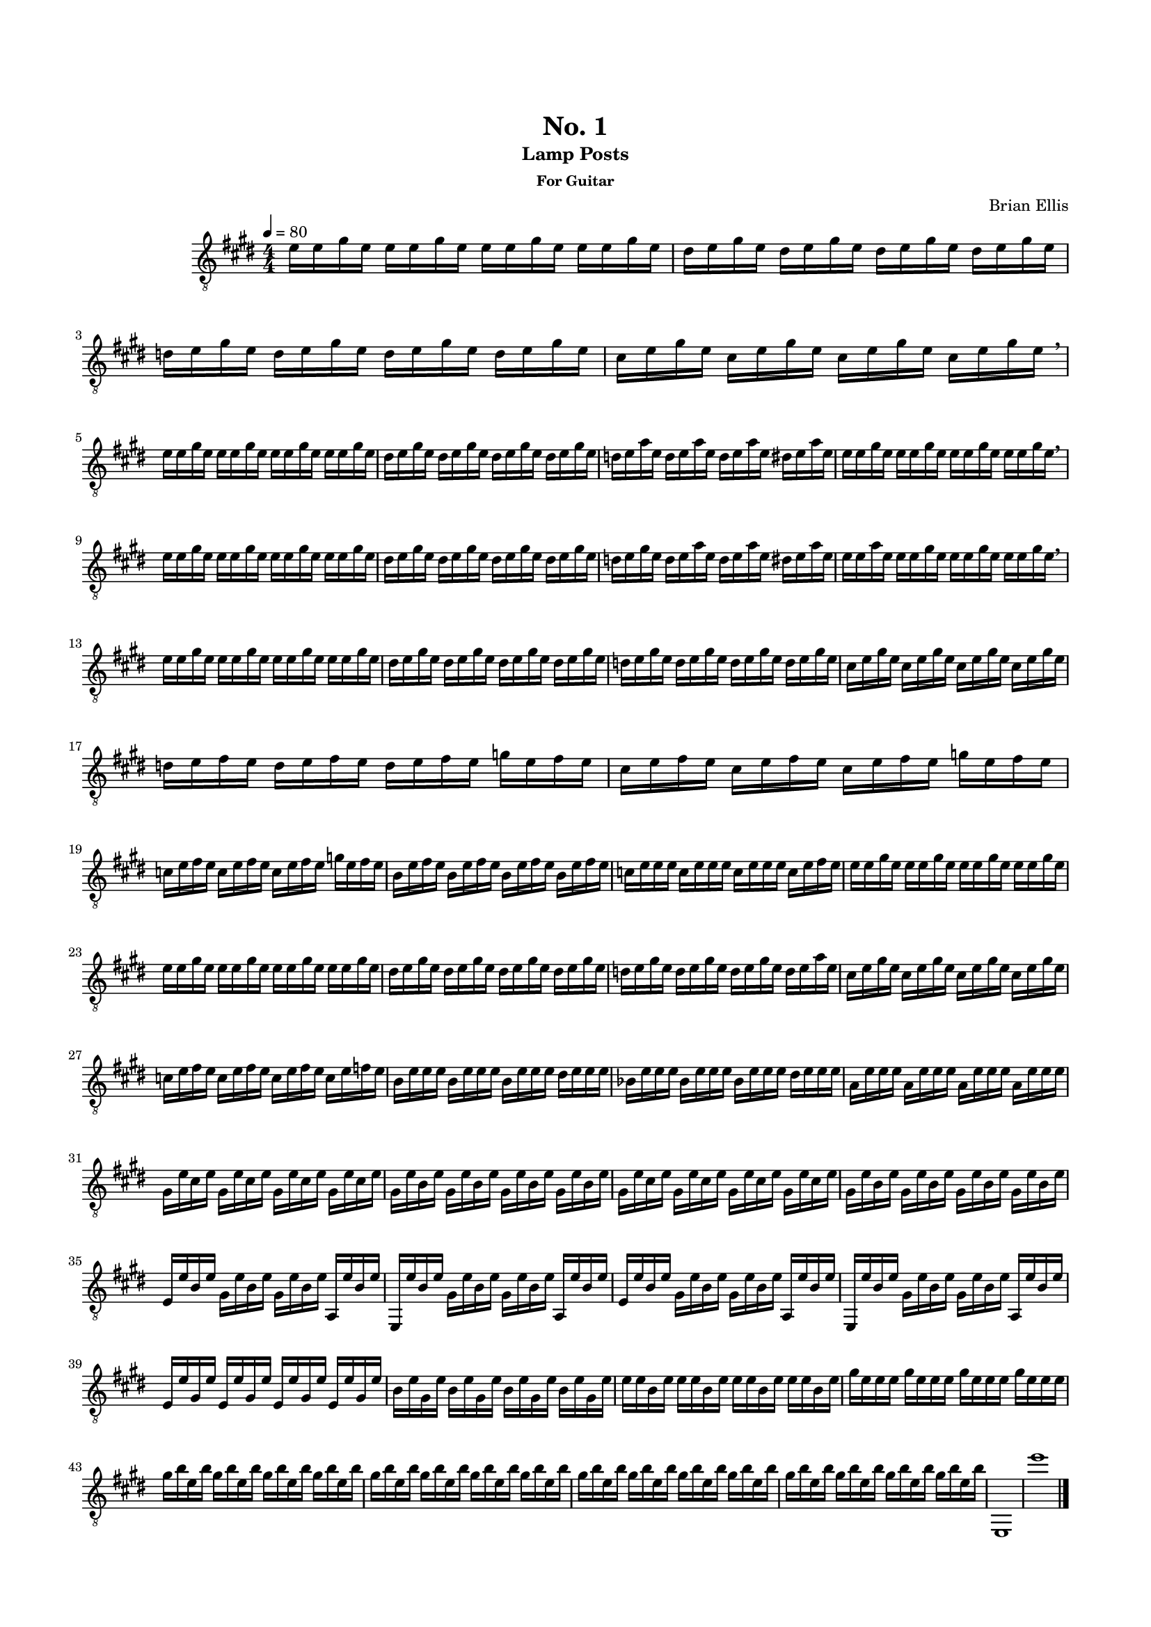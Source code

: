 \version "2.18.0"
#(set-global-staff-size 15)


\header {
	title = "No. 1"
	subtitle = "Lamp Posts"
	subsubtitle = "For Guitar"
	composer = "Brian Ellis"
	tagline = ""
}

\paper{
  indent = 2\cm
  left-margin = 1.5\cm
  right-margin = 1.5\cm
  top-margin = 2\cm
  bottom-margin = 1.5\cm
  ragged-last-bottom = ##f
}

\score {
	\midi {}
	\layout {}

	\new Staff \relative c'{
	\numericTimeSignature
	\key e \major
	\time 4/4
	\set Timing.beamExceptions = #'()
	\set Timing.beatStructure = #'(1 1 1 1)
	\clef "treble_8"
	\tempo 4 = 80
	e16 e gis e e e gis e e e gis e e e gis e 
	dis e gis e dis e gis e dis e gis e dis e gis e 
	d e gis e d e gis e d e gis e d e gis e 
	cis e gis e cis e gis e cis e gis e cis e gis e \breathe
	
\break

	e e gis e e e gis e e e gis e e e gis e 
	dis e gis e dis e gis e dis e gis e dis e gis e 
	d e a e d e a e d e a e dis e a e 
	e e gis e e e gis e e e gis e e e gis e \breathe

\break
	
	e e gis e e e gis e e e gis e e e gis e 
	dis e gis e dis e gis e dis e gis e dis e gis e 
	d e gis e d e a e d e a e dis e a e 
	e e a e e e gis e e e gis e e e gis e \breathe

\break
	
	e16 e gis e e e gis e e e gis e e e gis e 
	dis e gis e dis e gis e dis e gis e dis e gis e 
	d e gis e d e gis e d e gis e d e gis e 
	cis e gis e cis e gis e cis e gis e cis e gis e
	\break
	d e fis e d e fis e d e fis e g e fis e
	cis e fis e cis e fis e cis e fis e g e fis e
	\break

	c e fis e c e fis e c e fis e g e fis e
	b e fis e b e fis e b e fis e b e fis e 
	c e e e c e e e c e e e c e fis e 
	e16 e gis e e e gis e e e gis e e e gis e 

\break	

	e16 e gis e e e gis e e e gis e e e gis e 
	dis e gis e dis e gis e dis e gis e dis e gis e 
	d e gis e d e gis e d e gis e d e a e 
	cis e gis e cis e gis e cis e gis e cis e gis e
\break
	c e fis e c e fis e c e fis e c e f e 
	b e e e b e e e b e e e dis e e e 
	bes e e e bes e e e bes e e e dis e e e 
	a, e' e e a, e' e e a, e' e e a, e' e e 
\break
	gis, e' cis e gis, e' cis e gis, e' cis e gis, e' cis e 
	gis, e' b e gis, e' b e gis, e' b e gis, e' b e 
	gis, e' cis e gis, e' cis e gis, e' cis e gis, e' cis e 
	gis, e' b e gis, e' b e gis, e' b e gis, e' b e 
\break	
	e, e' b e gis, e' b e gis, e' b e a,, e'' b e 
	e,, e'' b e gis, e' b e gis, e' b e a,, e'' b e 
	e, e' b e gis, e' b e gis, e' b e a,, e'' b e 
	e,, e'' b e gis, e' b e gis, e' b e a,, e'' b e 
\break
	e, e' gis, e' e, e' gis, e' e, e' gis, e' e, e' gis, e' 
	b e gis, e' b e gis, e' b e gis, e' b e gis, e' 
	e e b e e e b e e e b e e e b e 
	gis e e e gis e e e gis e e e gis e e e 
\break	
	gis b e, b' gis b e, b' gis b e, b' gis b e, b' 
	gis b e, b' gis b e, b' gis b e, b' gis b e, b'
	gis b e, b' gis b e, b' gis b e, b' gis b e, b' 
	gis b e, b' gis b e, b' gis b e, b' gis b e, b' 
	e,,,1 e'''
	\bar "|."


}
}


